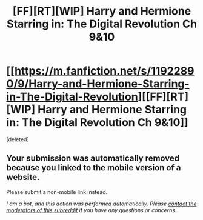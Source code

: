 #+TITLE: [FF][RT][WIP] Harry and Hermione Starring in: The Digital Revolution Ch 9&10

* [[https://m.fanfiction.net/s/11922890/9/Harry-and-Hermione-Starring-in-The-Digital-Revolution][[FF][RT][WIP] Harry and Hermione Starring in: The Digital Revolution Ch 9&10]]
:PROPERTIES:
:Score: 1
:DateUnix: 1521289083.0
:DateShort: 2018-Mar-17
:END:
[deleted]


** Your submission was automatically removed because you linked to the mobile version of a website.

Please submit a non-mobile link instead.

/I am a bot, and this action was performed automatically. Please [[/message/compose/?to=/r/rational][contact the moderators of this subreddit]] if you have any questions or concerns./
:PROPERTIES:
:Author: AutoModerator
:Score: 1
:DateUnix: 1521289083.0
:DateShort: 2018-Mar-17
:END:
